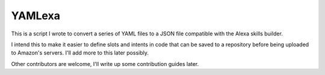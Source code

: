 YAMLexa
=======

This is a script I wrote to convert a series of YAML files to a JSON file compatible with the Alexa skills builder.

I intend this to make it easier to define slots and intents in code that can be saved to a repository before being uploaded to Amazon's servers. I'll add more to this later possibly.

Other contributors are welcome, I'll write up some contribution guides later.

